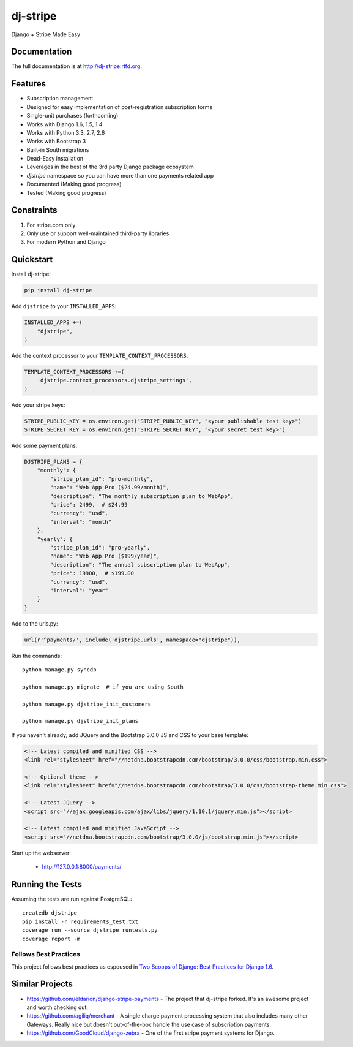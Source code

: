 =============================
dj-stripe
=============================

.. image:: https://badge.fury.io/py/dj-stripe.png
    :target: http://badge.fury.io/py/dj-stripe
    
.. image:: https://travis-ci.org/pydanny/dj-stripe.png?branch=master
        :target: https://travis-ci.org/pydanny/dj-stripe

.. image:: https://pypip.in/d/dj-stripe/badge.png
        :target: https://pypi.python.org/pypi/dj-stripe/


Django + Stripe Made Easy

Documentation
-------------

The full documentation is at http://dj-stripe.rtfd.org.

Features
--------

* Subscription management
* Designed for easy implementation of post-registration subscription forms
* Single-unit purchases (forthcoming)
* Works with Django 1.6, 1.5, 1.4
* Works with Python 3.3, 2.7, 2.6
* Works with Bootstrap 3
* Built-in South migrations
* Dead-Easy installation
* Leverages in the best of the 3rd party Django package ecosystem
* `djstripe` namespace so you can have more than one payments related app
* Documented (Making good progress)
* Tested (Making good progress)

Constraints
------------

1. For stripe.com only
2. Only use or support well-maintained third-party libraries
3. For modern Python and Django


Quickstart
----------

Install dj-stripe:

.. code-block:: bash

    pip install dj-stripe

Add ``djstripe`` to your ``INSTALLED_APPS``:

.. code-block:: python

    INSTALLED_APPS +=(
        "djstripe",
    )

Add the context processor to your ``TEMPLATE_CONTEXT_PROCESSORS``:

.. code-block:: python

    TEMPLATE_CONTEXT_PROCESSORS +=(
        'djstripe.context_processors.djstripe_settings',
    )

Add your stripe keys:

.. code-block:: python

    STRIPE_PUBLIC_KEY = os.environ.get("STRIPE_PUBLIC_KEY", "<your publishable test key>")
    STRIPE_SECRET_KEY = os.environ.get("STRIPE_SECRET_KEY", "<your secret test key>")

Add some payment plans:

.. code-block:: python

    DJSTRIPE_PLANS = {
        "monthly": {
            "stripe_plan_id": "pro-monthly",
            "name": "Web App Pro ($24.99/month)",
            "description": "The monthly subscription plan to WebApp",
            "price": 2499,  # $24.99
            "currency": "usd",
            "interval": "month"
        },
        "yearly": {
            "stripe_plan_id": "pro-yearly",
            "name": "Web App Pro ($199/year)",
            "description": "The annual subscription plan to WebApp",
            "price": 19900,  # $199.00
            "currency": "usd",
            "interval": "year"
        }
    }

Add to the urls.py:

.. code-block:: python

    url(r'^payments/', include('djstripe.urls', namespace="djstripe")),
    
Run the commands::

    python manage.py syncdb

    python manage.py migrate  # if you are using South
    
    python manage.py djstripe_init_customers
    
    python manage.py djstripe_init_plans

If you haven't already, add JQuery and the Bootstrap 3.0.0 JS and CSS to your base template:

.. code-block:: html

    <!-- Latest compiled and minified CSS -->
    <link rel="stylesheet" href="//netdna.bootstrapcdn.com/bootstrap/3.0.0/css/bootstrap.min.css">

    <!-- Optional theme -->
    <link rel="stylesheet" href="//netdna.bootstrapcdn.com/bootstrap/3.0.0/css/bootstrap-theme.min.css">
    
    <!-- Latest JQuery -->
    <script src="//ajax.googleapis.com/ajax/libs/jquery/1.10.1/jquery.min.js"></script>

    <!-- Latest compiled and minified JavaScript -->
    <script src="//netdna.bootstrapcdn.com/bootstrap/3.0.0/js/bootstrap.min.js"></script>

Start up the webserver:

    * http://127.0.0.1:8000/payments/

Running the Tests
------------------

Assuming the tests are run against PostgreSQL::

    createdb djstripe
    pip install -r requirements_test.txt
    coverage run --source djstripe runtests.py
    coverage report -m

Follows Best Practices
======================

.. image:: http://twoscoops.smugmug.com/Two-Scoops-Press-Media-Kit/i-C8s5jkn/0/O/favicon-152.png
   :name: Two Scoops Logo
   :align: center
   :alt: Two Scoops of Django
   :target: http://twoscoopspress.org/products/two-scoops-of-django-1-6

This project follows best practices as espoused in `Two Scoops of Django: Best Practices for Django 1.6`_.

.. _`Two Scoops of Django: Best Practices for Django 1.6`: http://twoscoopspress.org/products/two-scoops-of-django-1-6

Similar Projects
----------------

* https://github.com/eldarion/django-stripe-payments - The project that dj-stripe forked. It's an awesome project and worth checking out.
* https://github.com/agiliq/merchant - A single charge payment processing system that also includes many other Gateways. Really nice but doesn't out-of-the-box handle the use case of subscription payments. 
* https://github.com/GoodCloud/django-zebra - One of the first stripe payment systems for Django. 

